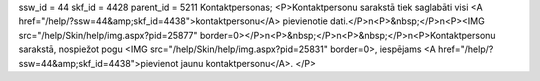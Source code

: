 ssw_id = 44skf_id = 4428parent_id = 5211Kontaktpersonas;<P>Kontaktpersonu sarakstā tiek saglabāti visi <A href="/help/?ssw=44&amp;skf_id=4438">kontaktpersonu</A> pievienotie dati.</P>\n<P>&nbsp;</P>\n<P><IMG src="/help/Skin/help/img.aspx?pid=25877" border=0></P>\n<P>&nbsp;</P>\n<P>&nbsp;</P>\n<P>Kontaktpersonu sarakstā, nospiežot pogu <IMG src="/help/Skin/help/img.aspx?pid=25831" border=0>, iespējams <A href="/help/?ssw=44&amp;skf_id=4438">pievienot jaunu kontaktpersonu</A>. </P>